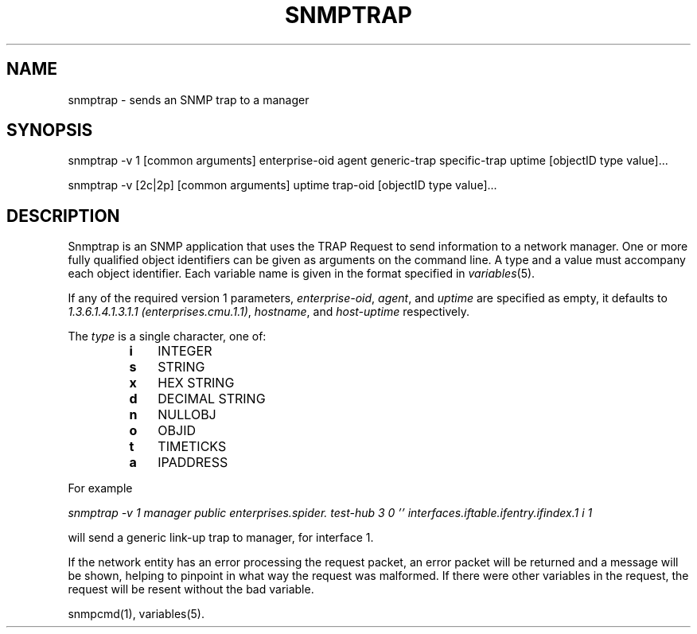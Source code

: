 .\* /***********************************************************
.\" 	Copyright 1988, 1989 by Carnegie Mellon University
.\" 
.\"                       All Rights Reserved
.\" 
.\" Permission to use, copy, modify, and distribute this software and its 
.\" documentation for any purpose and without fee is hereby granted, 
.\" provided that the above copyright notice appear in all copies and that
.\" both that copyright notice and this permission notice appear in 
.\" supporting documentation, and that the name of CMU not be
.\" used in advertising or publicity pertaining to distribution of the
.\" software without specific, written prior permission.  
.\" 
.\" CMU DISCLAIMS ALL WARRANTIES WITH REGARD TO THIS SOFTWARE, INCLUDING
.\" ALL IMPLIED WARRANTIES OF MERCHANTABILITY AND FITNESS, IN NO EVENT SHALL
.\" CMU BE LIABLE FOR ANY SPECIAL, INDIRECT OR CONSEQUENTIAL DAMAGES OR
.\" ANY DAMAGES WHATSOEVER RESULTING FROM LOSS OF USE, DATA OR PROFITS,
.\" WHETHER IN AN ACTION OF CONTRACT, NEGLIGENCE OR OTHER TORTIOUS ACTION,
.\" ARISING OUT OF OR IN CONNECTION WITH THE USE OR PERFORMANCE OF THIS
.\" SOFTWARE.
.\" ******************************************************************/
.TH SNMPTRAP 1 "13 July 1994"
.UC 4
.SH NAME
snmptrap - sends an SNMP trap to a manager
.SH SYNOPSIS
snmptrap -v 1 [common arguments] enterprise-oid agent generic-trap specific-trap uptime [objectID type value]...
.PP
snmptrap -v [2c|2p] [common arguments] uptime trap-oid [objectID type value]...
.SH DESCRIPTION
Snmptrap is an SNMP application that uses the TRAP Request to send
information to a network manager.  One or more fully qualified
object identifiers can be given as arguments on the command line.  A type
and a value must accompany each object
identifier.  Each variable name is given in the format specified in
.IR variables (5).
.PP
If any of the required version 1 parameters, 
.IR enterprise-oid ,
.IR agent ,
and
.I uptime
are specified as empty, it defaults to
.IR "1.3.6.1.4.1.3.1.1 (enterprises.cmu.1.1)" ,
.IR hostname ,
and
.I host-uptime
respectively.
.PP
The
.I type
is a single character, one of:
.RS
.PD 0
.TP 3
.B i
INTEGER
.TP 3
.B s
STRING
.TP 3
.B x
HEX STRING
.TP 3
.B d
DECIMAL STRING
.TP 3
.B n
NULLOBJ
.TP 3
.B o
OBJID
.TP 3
.B t
TIMETICKS
.TP 3
.B a
IPADDRESS
.PD
.RE
.PP
For example
.PP
.I "snmptrap -v 1 manager public enterprises.spider. test-hub 3 0 '' interfaces.iftable.ifentry.ifindex.1 i 1"
.PP
will send a generic link-up trap to manager, for interface 1.
.PP
If the network entity has an error processing the request packet, an error
packet will be returned and a message will be shown, helping to pinpoint in what
way the request was malformed.  If there were other variables in the request,
the request will be resent without the bad variable.
.PP
snmpcmd(1), variables(5).
